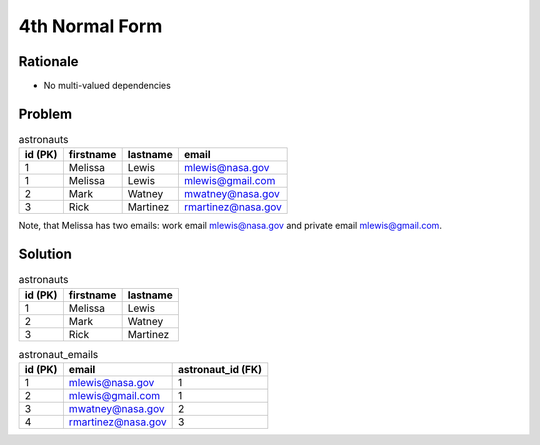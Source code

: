 4th Normal Form
===============


Rationale
---------
* No multi-valued dependencies


Problem
-------
.. csv-table:: astronauts
    :header: id (PK), firstname, lastname, email

    1, Melissa, Lewis, mlewis@nasa.gov
    1, Melissa, Lewis, mlewis@gmail.com
    2, Mark, Watney, mwatney@nasa.gov
    3, Rick, Martinez, rmartinez@nasa.gov

Note, that Melissa has two emails: work email mlewis@nasa.gov and private
email mlewis@gmail.com.


Solution
--------
.. csv-table:: astronauts
    :header: id (PK), firstname, lastname

    1, Melissa, Lewis
    2, Mark, Watney
    3, Rick, Martinez

.. csv-table:: astronaut_emails
    :header: id (PK), email, astronaut_id (FK)

    1, mlewis@nasa.gov, 1
    2, mlewis@gmail.com, 1
    3, mwatney@nasa.gov, 2
    4, rmartinez@nasa.gov, 3
